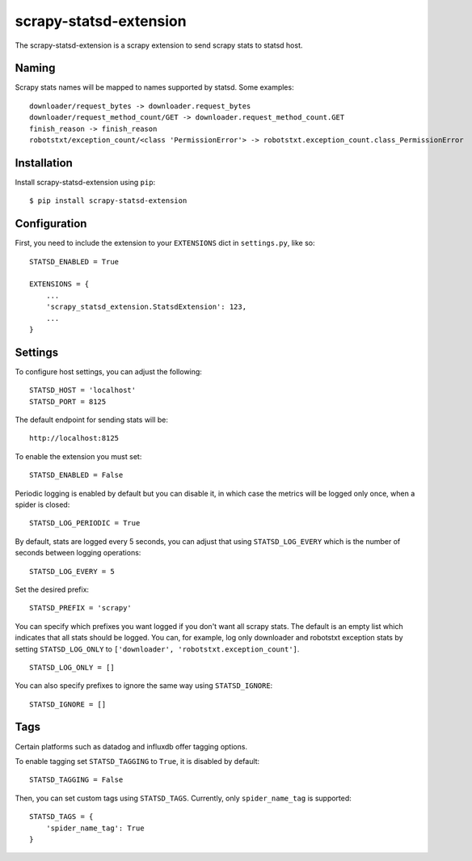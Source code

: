 scrapy-statsd-extension
=======================

The scrapy-statsd-extension is a scrapy extension to send scrapy stats
to statsd host.

Naming
------

Scrapy stats names will be mapped to names supported by statsd. Some
examples:

::

    downloader/request_bytes -> downloader.request_bytes
    downloader/request_method_count/GET -> downloader.request_method_count.GET
    finish_reason -> finish_reason
    robotstxt/exception_count/<class 'PermissionError'> -> robotstxt.exception_count.class_PermissionError

Installation
------------

Install scrapy-statsd-extension using ``pip``:

::

    $ pip install scrapy-statsd-extension

Configuration
-------------

First, you need to include the extension to your ``EXTENSIONS`` dict in
``settings.py``, like so:

::

    STATSD_ENABLED = True

    EXTENSIONS = {
        ...
        'scrapy_statsd_extension.StatsdExtension': 123,
        ...
    }

Settings
--------

To configure host settings, you can adjust the following:

::

    STATSD_HOST = 'localhost'
    STATSD_PORT = 8125

The default endpoint for sending stats will be:

::

    http://localhost:8125

To enable the extension you must set:

::

    STATSD_ENABLED = False

Periodic logging is enabled by default but you can disable it, in which
case the metrics will be logged only once, when a spider is closed:

::

    STATSD_LOG_PERIODIC = True

By default, stats are logged every 5 seconds, you can adjust that using
``STATSD_LOG_EVERY`` which is the number of seconds between logging
operations:

::

    STATSD_LOG_EVERY = 5

Set the desired prefix:

::

    STATSD_PREFIX = 'scrapy'

You can specify which prefixes you want logged if you don't want all
scrapy stats. The default is an empty list which indicates that all
stats should be logged. You can, for example, log only downloader and
robotstxt exception stats by setting ``STATSD_LOG_ONLY`` to
``['downloader', 'robotstxt.exception_count']``.

::

    STATSD_LOG_ONLY = []

You can also specify prefixes to ignore the same way using
``STATSD_IGNORE``:

::

    STATSD_IGNORE = []

Tags
----

Certain platforms such as datadog and influxdb offer tagging options.

To enable tagging set ``STATSD_TAGGING`` to ``True``, it is disabled by
default:

::

    STATSD_TAGGING = False

Then, you can set custom tags using ``STATSD_TAGS``. Currently, only
``spider_name_tag`` is supported:

::

    STATSD_TAGS = {
        'spider_name_tag': True
    }

